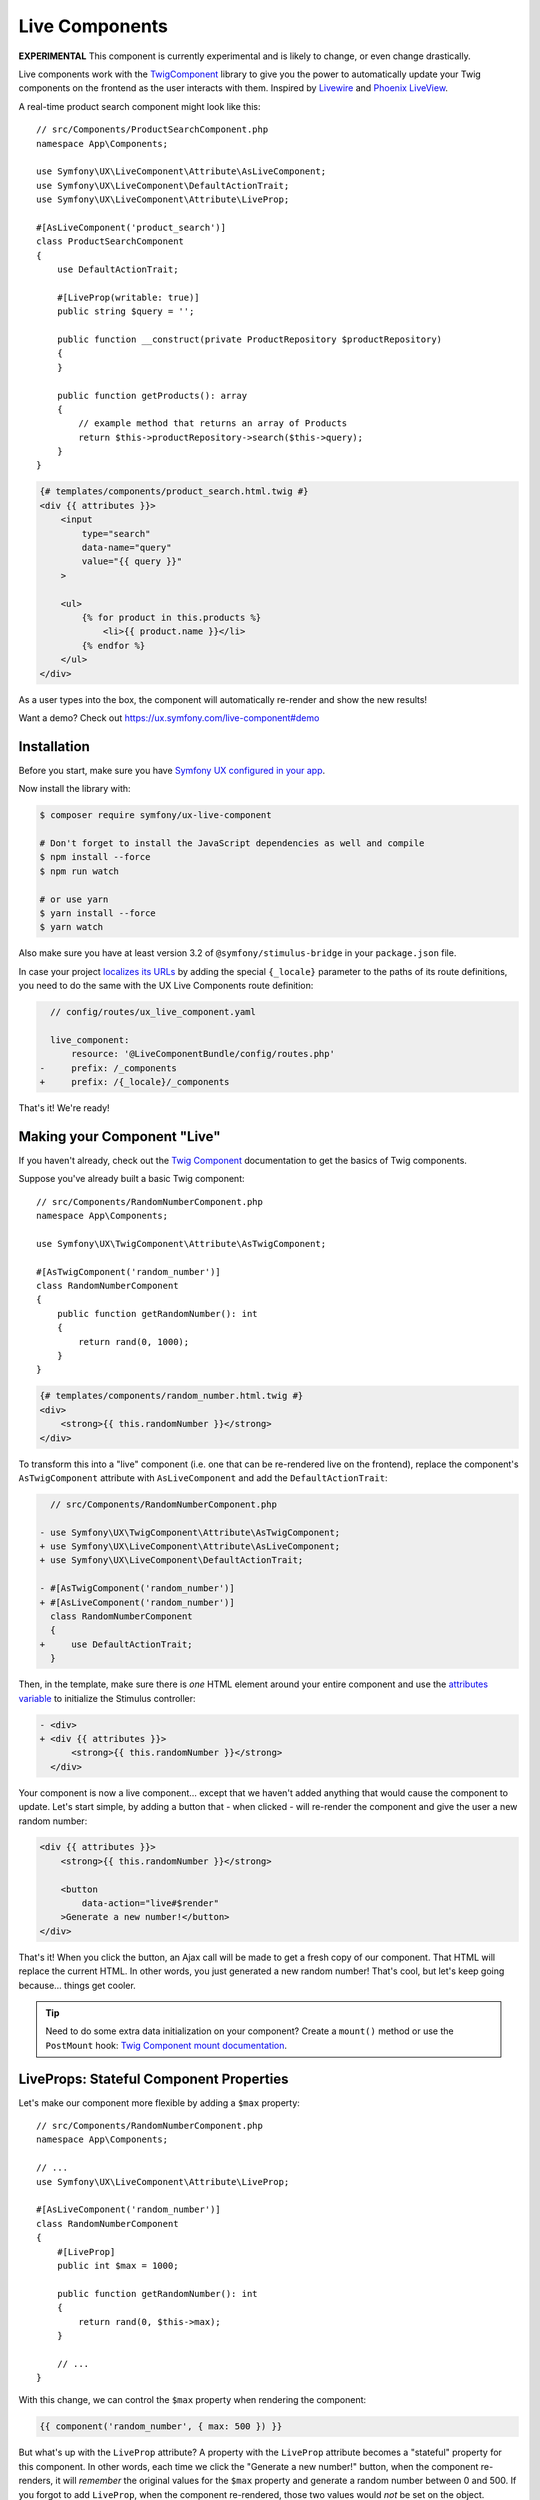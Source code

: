 Live Components
===============

**EXPERIMENTAL** This component is currently experimental and is likely
to change, or even change drastically.

Live components work with the `TwigComponent`_ library
to give you the power to automatically update your Twig components on
the frontend as the user interacts with them. Inspired by
`Livewire`_ and `Phoenix LiveView`_.

A real-time product search component might look like this::

    // src/Components/ProductSearchComponent.php
    namespace App\Components;

    use Symfony\UX\LiveComponent\Attribute\AsLiveComponent;
    use Symfony\UX\LiveComponent\DefaultActionTrait;
    use Symfony\UX\LiveComponent\Attribute\LiveProp;

    #[AsLiveComponent('product_search')]
    class ProductSearchComponent
    {
        use DefaultActionTrait;

        #[LiveProp(writable: true)]
        public string $query = '';

        public function __construct(private ProductRepository $productRepository)
        {
        }

        public function getProducts(): array
        {
            // example method that returns an array of Products
            return $this->productRepository->search($this->query);
        }
    }

.. code-block:: twig

    {# templates/components/product_search.html.twig #}
    <div {{ attributes }}>
        <input
            type="search"
            data-name="query"
            value="{{ query }}"
        >

        <ul>
            {% for product in this.products %}
                <li>{{ product.name }}</li>
            {% endfor %}
        </ul>
    </div>

.. versionadded:: 2.1

    The ability to reference local variables in the template (e.g. ``query``) was added in TwigComponents 2.1.
    Previously, all data needed to be referenced through ``this`` (e.g. ``this.query``).

.. versionadded:: 2.1

    The ability to initialize live component with the ``attributes`` twig variable was added in LiveComponents
    2.1. Previously, the ``init_live_component()`` function was required (this function was removed in 2.1).

As a user types into the box, the component will automatically re-render
and show the new results!

Want a demo? Check out https://ux.symfony.com/live-component#demo

Installation
------------

Before you start, make sure you have `Symfony UX configured in your app`_.

Now install the library with:

.. code-block:: terminal

    $ composer require symfony/ux-live-component

    # Don't forget to install the JavaScript dependencies as well and compile
    $ npm install --force
    $ npm run watch

    # or use yarn
    $ yarn install --force
    $ yarn watch

Also make sure you have at least version 3.2 of
``@symfony/stimulus-bridge`` in your ``package.json`` file.

In case your project `localizes its URLs`_ by adding the special
``{_locale}`` parameter to the paths of its route definitions,
you need to do the same with the UX Live Components route definition:

.. code-block:: diff

      // config/routes/ux_live_component.yaml

      live_component:
          resource: '@LiveComponentBundle/config/routes.php'
    -     prefix: /_components
    +     prefix: /{_locale}/_components

That's it! We're ready!

Making your Component "Live"
----------------------------

If you haven't already, check out the `Twig Component`_
documentation to get the basics of Twig components.

Suppose you've already built a basic Twig component::

    // src/Components/RandomNumberComponent.php
    namespace App\Components;

    use Symfony\UX\TwigComponent\Attribute\AsTwigComponent;

    #[AsTwigComponent('random_number')]
    class RandomNumberComponent
    {
        public function getRandomNumber(): int
        {
            return rand(0, 1000);
        }
    }

.. code-block:: twig

    {# templates/components/random_number.html.twig #}
    <div>
        <strong>{{ this.randomNumber }}</strong>
    </div>

To transform this into a "live" component (i.e. one that can be
re-rendered live on the frontend), replace the component's
``AsTwigComponent`` attribute with ``AsLiveComponent`` and add the
``DefaultActionTrait``:

.. code-block:: diff

      // src/Components/RandomNumberComponent.php

    - use Symfony\UX\TwigComponent\Attribute\AsTwigComponent;
    + use Symfony\UX\LiveComponent\Attribute\AsLiveComponent;
    + use Symfony\UX\LiveComponent\DefaultActionTrait;

    - #[AsTwigComponent('random_number')]
    + #[AsLiveComponent('random_number')]
      class RandomNumberComponent
      {
    +     use DefaultActionTrait;
      }

Then, in the template, make sure there is *one* HTML element around your
entire component and use the `attributes variable`_ to initialize
the Stimulus controller:

.. code-block:: diff

    - <div>
    + <div {{ attributes }}>
          <strong>{{ this.randomNumber }}</strong>
      </div>

Your component is now a live component… except that we haven't added
anything that would cause the component to update. Let's start simple,
by adding a button that - when clicked - will re-render the component
and give the user a new random number:

.. code-block:: twig

    <div {{ attributes }}>
        <strong>{{ this.randomNumber }}</strong>

        <button
            data-action="live#$render"
        >Generate a new number!</button>
    </div>

That's it! When you click the button, an Ajax call will be made to get a
fresh copy of our component. That HTML will replace the current HTML. In
other words, you just generated a new random number! That's cool, but
let's keep going because… things get cooler.

.. tip::

    Need to do some extra data initialization on your component? Create
    a ``mount()`` method or use the ``PostMount`` hook: `Twig Component mount documentation`_.

LiveProps: Stateful Component Properties
----------------------------------------

Let's make our component more flexible by adding a ``$max`` property::

    // src/Components/RandomNumberComponent.php
    namespace App\Components;

    // ...
    use Symfony\UX\LiveComponent\Attribute\LiveProp;

    #[AsLiveComponent('random_number')]
    class RandomNumberComponent
    {
        #[LiveProp]
        public int $max = 1000;

        public function getRandomNumber(): int
        {
            return rand(0, $this->max);
        }

        // ...
    }

With this change, we can control the ``$max`` property when rendering
the component:

.. code-block:: twig

    {{ component('random_number', { max: 500 }) }}

But what's up with the ``LiveProp`` attribute? A property with the
``LiveProp`` attribute becomes a "stateful" property for this component.
In other words, each time we click the "Generate a new number!" button,
when the component re-renders, it will *remember* the original values
for the ``$max`` property and generate a random number between 0 and 500.
If you forgot to add ``LiveProp``, when the component re-rendered,
those two values would *not* be set on the object.

In short: LiveProps are "stateful properties": they will always be set
when rendering. Most properties will be LiveProps, with common
exceptions being properties that hold services (these don't need to be
stateful because they will be autowired each time before the component
is rendered).

Data Binding
------------

One of the best parts of frontend frameworks like React or Vue is
"data binding". If you're not familiar, this is where you "bind"
the value of some HTML element (e.g. an ``<input>``) with a property
on your component object.

For example, could we allow the user to *change* the ``$max``
property and then re-render the component when they do? Definitely! And
*that* is where live components really shine.

Add an input to the template:

.. code-block:: twig

    {# templates/components/random_number.html.twig #}
    <div {{ attributes }}>
        <input type="number" data-model="max">

        Generating a number between 9 and {{ max }}
        <strong>{{ this.randomNumber }}</strong>
    </div>

.. versionadded:: 2.5

    Before version 2.5, you needed to also set ``value="{{ max }}"``
    on the ``<input>``. That is now set automatically for all
    "data-model" fields.

The key is the ``data-model`` attribute. Thanks
to that, when the user types, the ``$max`` property on
the component will automatically update!

.. versionadded:: 2.3

    Before version 2.3, you also needed a ``data-action="live#update"``
    attribute. That attribute should now be removed.

How? Live components *listens* to the ``input`` event and
sends an Ajax request to re-render the component with the
new data!

Well, actually, we're missing one step. By default, a ``LiveProp`` is
"read only". For security purposes, a user cannot change the value of a
``LiveProp`` and re-render the component unless you allow it with the
``writable=true`` option:

.. code-block:: diff

      // src/Components/RandomNumberComponent.php
      // ...

      class RandomNumberComponent
      {
          // ...

    -     #[LiveProp]
    +     #[LiveProp(writable: true)]
          public int $max = 1000;

          // ...
      }

Now it works: as you type into the ``max`` box, the
component will re-render with a new random in that range.

Debouncing
~~~~~~~~~~

If the user types 5 characters really quickly, we don't want
to send 5 Ajax requests. Fortunately, live components adds
automatic debouncing: it waits for a 150ms pause between
typing before sending an Ajax request to re-render. This is
built in, so you don't need to think about it. But, you can
delay via the ``debounce`` modifier:

.. code-block:: twig

        <input data-model="debounce(100)|max">

Lazy Updating on "change" of a Field
~~~~~~~~~~~~~~~~~~~~~~~~~~~~~~~~~~~~

Sometimes, you might want a field to re-render only after the user has
changed an input *and* moved to another field. Browsers dispatch a
``change`` event in this situation. To re-render when this event
happens, use the ``on(change)`` modifier:

.. code-block:: twig

    <input data-model="on(change)|max">

.. _deferring-a-re-render-until-later:

Deferring a Re-Render Until Later
~~~~~~~~~~~~~~~~~~~~~~~~~~~~~~~~~

Other times, you might want to update the internal value of a property,
but wait until later to re-render the component (e.g. until a button is
clicked). To do that, use ``norender`` modifier:

.. code-block:: twig

    <input data-model="norender|max">

Now, as you type, the ``max`` "model" will be updated in JavaScript, but
it won't, yet, make an Ajax call to re-render the component. Whenever
the next re-render *does* happen, the updated ``max`` value will be
used.

.. _name-attribute-model:

Using name="" instead of data-model
~~~~~~~~~~~~~~~~~~~~~~~~~~~~~~~~~~~

If you're building a form (:ref:`more on forms later <forms>`),
instead of adding ``data-model`` to every field, you can instead
rely on the ``name`` attribute.

.. versionadded:: 2.3

    The ``data-model`` attribute on the ``form`` is required since version 2.3.

To activate this, you must add a ``data-model`` attribute to
the ``<form>`` element:

.. code-block:: twig

    <div {{ attributes }}>
        <form data-model="*">
            <input
                name="max"
                value="{{ max }}"
            >

            // ...
        </form>
    </div>

The ``*`` value of ``data-model`` is not necessary, but is
commonly used. You can also use the normal modifiers, like
``data-model="on(change)|*"`` to, for example, only send
model updates for the ``change`` event of each field inside.

Updating a Model Manually
-------------------------

You can also change the value of a model more directly, without
using a form field:

.. code-block:: twig

    <button
        type="button"
        data-model="mode"
        data-value="edit"
        data-action="live#update"
    >Edit</button>

In this example, clicking the button will change a ``mode``
live property on your component to the value ``edit``. The
``data-action="live#update"`` is Stimulus code that triggers
the update.

Working with the Component in JavaScript
----------------------------------------

Want to change the value of a model or even trigger an action from your
own custom JavaScript? No problem, thanks to a JavaScript ``Component``
object, which is attached to each root component element.

For example, to write your custom JavaScript, you create a Stimulus
controller and put it around (or attached to) your root component element:

.. code-block:: javascript

    // assets/controllers/some-custom-controller.js
    // ...

    export default class extends Controller {
        connect() {
            // when the live component inside of this controller is initialized,
            // this method will be called and you can access the Component object
            this.element.addEventListener('live:connect', (event) => {
                this.component = event.detail.component;
            });
        }

        // some Stimulus action triggered, for example, on user click
        toggleMode() {
            // e.g. set some live property called "mode" on your component
            this.component.set('mode', 'editing');
            // you can also say
            this.component.mode = 'editing';

            // or call an action
            this.component.action('save', { arg1: 'value1' });
            // you can also say:
            this.component.save({ arg1: 'value1'});
        }
    }

You can also access the ``Component`` object via a special property
on the root component element:

.. code-block:: javascript

    const component = document.getElementById('id-on-your-element').__component;
    component.mode = 'editing';

Finally, you can also set the value of a model field directly. However,
be sure to *also* trigger a ``change`` event so that live components is notified
of the change:

.. code-block:: javascript

    const rootElement = document.getElementById('favorite-food');
    input.value = 'sushi';

    input.dispatchEvent(new Event('change', { bubbles: true }));

JavaScript Component Hooks
~~~~~~~~~~~~~~~~~~~~~~~~~~

The JavaScript ``Component`` object has a number of hooks that you can
use to run code during the lifecycle of your component. To hook into the
component system from Stimulus:

.. code-block:: javascript

    // assets/controllers/some-custom-controller.js
    // ...

    export default class extends Controller {
        connect() {
            this.element.addEventListener('live:connect', (event) => {
                this.component = event.detail.component;

                this.component.on('render:finished', (component) => {
                    // do something after the component re-renders
                });
            });
        }
    }

The following hooks are available (along with the arguments that are passed):

* ``connect`` args ``(component: Component)``
* ``disconnect`` args ``(component: Component)``
* ``render:started`` args ``(html: string, response: BackendResponse, controls: { shouldRender: boolean })``
* ``render:finished`` args ``(component: Component)``
* ``response:error`` args ``(backendResponse: BackendResponse, controls: { displayError: boolean })``
* ``loading.state:started`` args ``(element: HTMLElement, request: BackendRequest)``
* ``loading.state:finished`` args ``(element: HTMLElement)``
* ``model:set`` args ``(model: string, value: any, component: Component)``

Adding a Stimulus Controller to your Component Root Element
~~~~~~~~~~~~~~~~~~~~~~~~~~~~~~~~~~~~~~~~~~~~~~~~~~~~~~~~~~~

.. versionadded: 2.7

    The ``add()`` method was introduced in TwigComponents 2.7.

To add a custom Stimulus controller to your root component element:

.. code-block:: twig

    <div {{ attributes.add(stimulus_controller('my-controller', { someValue: 'foo' })) }}>

Loading States
--------------

Often, you'll want to show (or hide) an element while a component is
re-rendering or an :ref:`action <actions>` is processing. For example:

.. code-block:: twig

    <!-- show only when the component is loading -->
    <span data-loading>Loading</span>

    <!-- equivalent, longer syntax -->
    <span data-loading="show">Loading</span>

Or, to *hide* an element while the component is loading:

.. code-block:: twig

    <!-- hide when the component is loading -->
    <span
        data-loading="hide"
    >Saved!</span>

Adding and Removing Classes or Attributes
~~~~~~~~~~~~~~~~~~~~~~~~~~~~~~~~~~~~~~~~~

Instead of hiding or showing an entire element, you could add or remove
a class:

.. code-block:: twig

    <!-- add this class when loading -->
    <div data-loading="addClass(opacity-50)">...</div>

    <!-- remove this class when loading -->
    <div data-loading="removeClass(opacity-50)">...</div>

    <!-- add multiple classes when loading -->
    <div data-loading="addClass(opacity-50 disabled)">...</div>

Sometimes you may want to add or remove an attribute when loading. That
can be accomplished with ``addAttribute`` or ``removeAttribute``:

.. code-block:: twig

    <!-- add the "disabled" attribute when loading -->
    <div data-loading="addAttribute(disabled)">...</div>

You can also combine any number of directives by separating them with a
space:

.. code-block:: twig

    <div data-loading="addClass(opacity-50) addAttribute(disabled)">...</div>

Finally, you can add the ``delay`` modifier to not trigger the loading
changes until loading has taken longer than a certain amount of time:

.. code-block:: twig

    <!-- Add class after 200ms of loading -->
    <div data-loading="delay|addClass(opacity-50)">...</div>

    <!-- Show after 200ms of loading -->
    <div data-loading="delay|show">Loading</div>

    <!-- Show after 500ms of loading -->
    <div data-loading="delay(500)|show">Loading</div>

Targeting Loading for a Specific Action
~~~~~~~~~~~~~~~~~~~~~~~~~~~~~~~~~~~~~~~

.. versionadded:: 2.5

    The ``action()`` modifier was introduced in Live Components 2.5.

To only toggle the loading behavior when a specific action is triggered,
use the ``action()`` modifier with the name of the action - e.g. ``saveForm()``:

.. code-block:: twig

    <!-- show only when the "saveForm" action is triggering -->
    <span data-loading="action(saveForm)|show">Loading</span>
    <!-- multiple modifiers -->
    <div data-loading="action(saveForm)|delay|addClass(opacity-50)">...</div>

Targeting Loading When a Specific Model Changes
~~~~~~~~~~~~~~~~~~~~~~~~~~~~~~~~~~~~~~~~~~~~~~~

.. versionadded:: 2.5

    The ``model()`` modifier was introduced in Live Components 2.5.

You can also toggle the loading behavior only if a specific model value
was just changed using the ``model()`` modifier:

.. code-block:: twig

    <input data-model="email" type="email">

    <span data-loading="model(email)|show">
        Checking if email is available...
    </span>

    <!-- multiple modifiers & child properties -->
    <span data-loading="model(user.email)|delay|addClass(opacity-50)">...</span>

.. _actions:

Actions
-------

Live components require a single "default action" that is used to
re-render it. By default, this is an empty ``__invoke()`` method and can
be added with the ``DefaultActionTrait``. Live components are actually
Symfony controllers so you can add the normal controller
attributes/annotations (ie ``#[Cache]``/``#[Security]``) to either the
entire class just a single action.

You can also trigger custom actions on your component. Let's pretend we
want to add a "Reset Max" button to our "random number" component
that, when clicked, sets the min/max numbers back to a default value.

First, add a method with a ``LiveAction`` attribute above it that does
the work::

    // src/Components/RandomNumberComponent.php
    namespace App\Components;

    // ...
    use Symfony\UX\LiveComponent\Attribute\LiveAction;

    class RandomNumberComponent
    {
        // ...

        #[LiveAction]
        public function resetMax()
        {
            $this->max = 1000;
        }

        // ...
    }

To call this, add ``data-action="live#action"`` and ``data-action-name``
to an element (e.g. a button or form):

.. code-block:: twig

    <button
        data-action="live#action"
        data-action-name="resetMax"
    >Reset Min/Max</button>

Done! When the user clicks this button, a POST request will be sent that
will trigger the ``resetMax()`` method! After calling that method,
the component will re-render like normal, using the new ``$max``
property value!

You can also add several "modifiers" to the action:

.. code-block:: twig

    <form>
        <button
            data-action="live#action"
            data-action-name="prevent|debounce(300)|save"
        >Save</button>
    </form>

The ``prevent`` modifier would prevent the form from submitting
(``event.preventDefault()``). The ``debounce(300)`` modifier will add
300ms of "debouncing" before the action is executed. In other words, if
you click really fast 5 times, only one Ajax request will be made!

Actions & Services
~~~~~~~~~~~~~~~~~~

One really neat thing about component actions is that they are *real*
Symfony controllers. Internally, they are processed identically to a
normal controller method that you would create with a route.

This means that, for example, you can use action autowiring::

    // src/Components/RandomNumberComponent.php
    namespace App\Components;

    // ...
    use Psr\Log\LoggerInterface;

    class RandomNumberComponent
    {
        // ...

        #[LiveAction]
        public function resetMax(LoggerInterface $logger)
        {
            $this->max = 1000;
            $logger->debug('The min/max were reset!');
        }

        // ...
    }

Actions & Arguments
~~~~~~~~~~~~~~~~~~~

.. versionadded:: 2.1

    The ability to pass arguments to actions was added in version 2.1.

You can also provide custom arguments to your action:

.. code-block:: twig

    <form>
        <button
            data-action="live#action"
            data-action-name="addItem(id={{ item.id }}, itemName=CustomItem)"
        >Add Item</button>
    </form>

In your component, to allow each argument to be passed, we need to add
the ``#[LiveArg()]`` attribute::

    // src/Components/ItemComponent.php
    namespace App\Components;

    // ...
    use Symfony\UX\LiveComponent\Attribute\LiveArg;
    use Psr\Log\LoggerInterface;

    class ItemComponent
    {
        // ...
        #[LiveAction]
        public function addItem(#[LiveArg] int $id, #[LiveArg('itemName')] string $name)
        {
            $this->id = $id;
            $this->name = $name;
        }
    }

Normally, the argument name in PHP - e.g. ``$id`` - should match the
argument named used in Twig ``id={{ item.id }}``. But if they don't
match, you can pass an argument to ``LiveArg``, like we did with ``itemName``.

Actions and CSRF Protection
~~~~~~~~~~~~~~~~~~~~~~~~~~~

When you trigger an action, a POST request is sent that contains a
``X-CSRF-TOKEN`` header. This header is automatically populated and
validated. In other words… you get CSRF protection without any work.

Your only job is to make sure that the CSRF component is installed:

.. code-block:: terminal

    $ composer require symfony/security-csrf

If you want to disable CSRF for a single component you can set
``csrf`` option to ``false``::

    namespace App\Twig\Components;

    use Symfony\UX\LiveComponent\Attribute\AsLiveComponent;
    use Symfony\UX\LiveComponent\Attribute\LiveProp;

    #[AsLiveComponent('my_live_component', csrf: false)]
    class MyLiveComponent
    {
        // ...
    }

Actions, Redirecting and AbstractController
~~~~~~~~~~~~~~~~~~~~~~~~~~~~~~~~~~~~~~~~~~~

Sometimes, you may want to redirect after an action is executed
(e.g. your action saves a form and then you want to redirect to another
page). You can do that by returning a ``RedirectResponse`` from your
action::

    // src/Components/RandomNumberComponent.php
    namespace App\Components;

    // ...
    use Symfony\Bundle\FrameworkBundle\Controller\AbstractController;

    class RandomNumberComponent extends AbstractController
    {
        // ...

        #[LiveAction]
        public function resetMax()
        {
            // ...

            $this->addFlash('success', 'Max has been reset!');

            return $this->redirectToRoute('app_random_number');
        }

        // ...
    }

You probably noticed one interesting trick: to make redirecting easier,
the component now extends ``AbstractController``! That is totally
allowed, and gives you access to all of your normal controller
shortcuts. We even added a flash message!

.. _forms:

Forms
-----

A component can also help render a `Symfony form`_, either the entire
form (useful for automatic validation as you type) or just one or some
fields (e.g. a markdown preview for a ``textarea`` or `dependent form fields`_.

Rendering an Entire Form in a Component
~~~~~~~~~~~~~~~~~~~~~~~~~~~~~~~~~~~~~~~

Suppose you have a ``PostType`` form class that's bound to a ``Post``
entity and you'd like to render this in a component so that you can get
instant validation as the user types::

    namespace App\Form;

    use App\Entity\Post;
    use Symfony\Component\Form\AbstractType;
    use Symfony\Component\Form\FormBuilderInterface;
    use Symfony\Component\OptionsResolver\OptionsResolver;

    class PostType extends AbstractType
    {
        public function buildForm(FormBuilderInterface $builder, array $options)
        {
            $builder
                ->add('title')
                ->add('slug')
                ->add('content')
            ;
        }

        public function configureOptions(OptionsResolver $resolver)
        {
            $resolver->setDefaults([
                'data_class' => Post::class,
            ]);
        }
    }

Before you start thinking about the component, make sure that you have
your controller set up so you can handle the form submit. There's
nothing special about this controller: it's written however you normally
write your form controller logic::

    namespace App\Controller;

    use App\Entity\Post;
    use App\Form\PostType;
    use Symfony\Bundle\FrameworkBundle\Controller\AbstractController;
    use Symfony\Component\HttpFoundation\Request;
    use Symfony\Component\HttpFoundation\Response;
    use Symfony\Component\Routing\Annotation\Route;

    class PostController extends AbstractController
    {
        /**
         * #[Route('/admin/post/{id}/edit', name: 'app_post_edit')]
         */
        public function edit(Request $request, Post $post, EntityManagerInterface $entityManager): Response
        {
            $form = $this->createForm(PostType::class, $post);
            $form->handleRequest($request);

            if ($form->isSubmitted() && $form->isValid()) {
                $entityManager->flush();

                return $this->redirectToRoute('app_post_index');
            }

            return $this->renderForm('post/edit.html.twig', [
                'post' => $post,
                'form' => $form,
            ]);
        }
    }

Great! In the template, instead of rendering the form, let's render a
``post_form`` component that we will create next:

.. code-block:: twig

    {# templates/post/edit.html.twig #}

    {% extends 'base.html.twig' %}

    {% block body %}
        <h1>Edit Post</h1>

        {{ component('post_form', {
            post: post,
            form: form
        }) }}
    {% endblock %}

Ok: time to build that ``post_form`` component! The Live Components
package comes with a special trait - ``ComponentWithFormTrait`` - to
make it easy to deal with forms::

    namespace App\Twig\Components;

    use App\Entity\Post;
    use App\Form\PostType;
    use Symfony\Bundle\FrameworkBundle\Controller\AbstractController;
    use Symfony\Component\Form\FormInterface;
    use Symfony\UX\LiveComponent\Attribute\AsLiveComponent;
    use Symfony\UX\LiveComponent\Attribute\LiveProp;
    use Symfony\UX\LiveComponent\ComponentWithFormTrait;
    use Symfony\UX\LiveComponent\DefaultActionTrait;

    #[AsLiveComponent('post_form')]
    class PostFormComponent extends AbstractController
    {
        use DefaultActionTrait;
        use ComponentWithFormTrait;

        /**
         * The initial data used to create the form.
         *
         * Needed so the same form can be re-created
         * when the component is re-rendered via Ajax.
         *
         * The `fieldName` option is needed in this situation because
         * the form renders fields with names like `name="post[title]"`.
         * We set `fieldName: ''` so that this live prop doesn't collide
         * with that data. The value - data - could be anything.
         */
        #[LiveProp(fieldName: 'data')]
        public ?Post $post = null;

        /**
         * Used to re-create the PostType form for re-rendering.
         */
        protected function instantiateForm(): FormInterface
        {
            // we can extend AbstractController to get the normal shortcuts
            return $this->createForm(PostType::class, $this->post);
        }
    }

The trait forces you to create an ``instantiateForm()`` method, which is
used when the component is rendered via AJAX. Notice that, in order to
recreate the *same* form, we pass in the ``Post`` object and set it as a
``LiveProp``.

The template for this component will render the form, which is available
as ``form`` thanks to the trait:

.. versionadded:: 2.1

    The ability to access ``form`` directly in your component's template
    was added in LiveComponents 2.1. Previously ``this.form`` was required.

.. code-block:: twig

    {# templates/components/post_form.html.twig #}
    <div {{ attributes }}>
        {{ form_start(form) }}
            {{ form_row(form.title) }}
            {{ form_row(form.slug) }}
            {{ form_row(form.content) }}

            <button>Save</button>
        {{ form_end(form) }}
    </div>

That's a pretty boring template! It includes the normal
``attributes`` and then you render the form however you want.

But the result is incredible! As you finish changing each field, the
component automatically re-renders - including showing any validation
errors for that field! Amazing!

.. versionadded:: 2.3

    Before version 2.3, a ``data-action="live#update"`` was required
    on a parent element of the form to trigger updates. That should
    now be removed.

This is possible thanks to the team work of two pieces:

-  ``ComponentWithFormTrait`` adds a ``data-model="on(change)|*"``
   attribute to your ``<form>`` tag. This causes each field to become
   a "model" that will update on "change"
   (override the ``getDataModelValue()`` method to control this).
   See ":ref:`name-attribute-model`".

-  ``ComponentWithFormTrait`` has a modifiable ``LiveProp`` that
   holds the form data and is updated each time a field changes.
   On each re-render, these values are used to "submit" the form,
   triggering validation! However, if a field has not been modified
   yet by the user, its validation errors are cleared so that they
   aren't displayed.

Handling "Cannot dehydrate an unpersisted entity" Errors.
~~~~~~~~~~~~~~~~~~~~~~~~~~~~~~~~~~~~~~~~~~~~~~~~~~~~~~~~~

If you're building a form to create a *new* entity, then when you render
the component, you may be passing a new, non-persisted entity, to your
component:

.. code-block:: twig

    {# templates/post/new.html.twig #}

    <h1>Create new Post</h1>

    {{ component('post_form', {
        post: post,
        form: form
    }) }}

If you do this, you'll likely see this error:

    Cannot dehydrate an unpersisted entity
    ``App\Entity\Post``. If you want to allow
    this, add a ``dehydrateWith=`` option to ``LiveProp``

The problem is that the Live component system doesn't know how to
transform this object into something that can be sent to the frontend,
called "dehydration". If an entity has already been saved to the
database, its "id" is sent to the frontend. But if the entity hasn't
been saved yet, that's not possible.

The solution is to pass ``null`` to your component instead of a
non-persisted entity object:

.. code-block:: diff

      {{ component('post_form', {
    -     post: post,
    +     post: post.id ? post : null,
          form: form
      }) }}

If you need to (e.g. to render the form with default values),
you can re-create your ``new Post()`` inside of your component's
``createForm()`` method before calling ``createForm()``.

Form Rendering Problems
~~~~~~~~~~~~~~~~~~~~~~~

For the most part, rendering a form inside a component works
beautifully. But there are a few situations when your form may not
behave how you want.

**A) Text Boxes Removing Trailing Spaces**

If you're re-rendering a field on the ``input`` event (that's the
default event on a field, which is fired each time you type in a text
box), then if you type a "space" and pause for a moment, the space will
disappear!

This is because Symfony text fields "trim spaces" automatically. When
your component re-renders, the space will disappear… as the user is
typing! To fix this, either re-render on the ``change`` event (which
fires after the text box loses focus) or set the ``trim`` option of your
field to ``false``::

    public function buildForm(FormBuilderInterface $builder, array $options)
    {
        $builder
            // ...
            ->add('content', TextareaType::class, [
                'trim' => false,
            ])
        ;
    }

**B) ``PasswordType`` loses the password on re-render**

If you're using the ``PasswordType``, when the component re-renders, the
input will become blank! That's because, by default, the
``PasswordType`` does not re-fill the ``<input type="password">`` after
a submit.

To fix this, set the ``always_empty`` option to ``false`` in your form::

    public function buildForm(FormBuilderInterface $builder, array $options)
    {
        $builder
            // ...
            ->add('plainPassword', PasswordType::class, [
                'always_empty' => false,
            ])
        ;
    }

Submitting the Form via an action()
~~~~~~~~~~~~~~~~~~~~~~~~~~~~~~~~~~~

Notice that, while we *could* add a ``save()`` :ref:`component action <actions>`
that handles the form submit through the component,
we've chosen not to do that so far. The reason is simple: by creating a
normal route & controller that handles the submit, our form continues to
work without JavaScript.

However, you *can* do this if you'd like. In that case, you wouldn't
need any form logic in your controller::

    #[Route('/admin/post/{id}/edit', name: 'app_post_edit')]
    public function edit(Post $post): Response
    {
        return $this->render('post/edit.html.twig', [
            'post' => $post,
        ]);
    }

And you wouldn't pass any ``form`` into the component:

.. code-block:: twig

    {# templates/post/edit.html.twig #}

    <h1>Edit Post</h1>

    {{ component('post_form', {
        post: post
    }) }}

When you do *not* pass a ``form`` into a component that uses
``ComponentWithFormTrait``, the form will be created for you
automatically. Let's add the ``save()`` action to the component::

    // ...
    use Doctrine\ORM\EntityManagerInterface;
    use Symfony\UX\LiveComponent\Attribute\LiveAction;

    class PostFormComponent extends AbstractController
    {
        // ...

        #[LiveAction]
        public function save(EntityManagerInterface $entityManager)
        {
            // shortcut to submit the form with form values
            // if any validation fails, an exception is thrown automatically
            // and the component will be re-rendered with the form errors
            $this->submitForm();

            /** @var Post $post */
            $post = $this->getFormInstance()->getData();
            $entityManager->persist($post);
            $entityManager->flush();

            $this->addFlash('success', 'Post saved!');

            return $this->redirectToRoute('app_post_show', [
                'id' => $this->post->getId(),
            ]);
        }
    }

Finally, tell the ``form`` element to use this action:

.. code-block:: twig

    {# templates/components/post_form.html.twig #}
    {# ... #}

    {{ form_start(form, {
        attr: {
            'data-action': 'live#action',
            'data-action-name': 'prevent|save'
        }
    }) }}

Now, when the form is submitted, it will execute the ``save()`` method
via Ajax. If the form fails validation, it will re-render with the
errors. And if it's successful, it will redirect.

Using Actions to Change your Form: CollectionType
~~~~~~~~~~~~~~~~~~~~~~~~~~~~~~~~~~~~~~~~~~~~~~~~~

Symfony's `CollectionType`_ can be used to embed a collection of
embedded forms including allowing the user to dynamically add or remove
them. Live components make this all possible while
writing zero JavaScript.

For example, imagine a "Blog Post" form with an embedded "Comment" forms
via the ``CollectionType``::

    namespace App\Form;

    use Symfony\Component\Form\AbstractType;
    use Symfony\Component\Form\Extension\Core\Type\CollectionType;
    use Symfony\Component\Form\FormBuilderInterface;
    use Symfony\Component\OptionsResolver\OptionsResolver;
    use App\Entity\BlogPost;

    class BlogPostFormType extends AbstractType
    {
        public function buildForm(FormBuilderInterface $builder, array $options)
        {
            $builder
                ->add('title', TextType::class)
                // ...
                ->add('comments', CollectionType::class, [
                    'entry_type' => CommentFormType::class,
                    'allow_add' => true,
                    'allow_delete' => true,
                    'by_reference' => false,
                ])
            ;
        }

        public function configureOptions(OptionsResolver $resolver)
        {
            $resolver->setDefaults(['data_class' => BlogPost::class]);
        }
    }

Now, create a Twig component to render the form::

    namespace App\Twig;

    use Symfony\Bundle\FrameworkBundle\Controller\AbstractController;
    use Symfony\Component\Form\FormInterface;
    use Symfony\UX\LiveComponent\Attribute\AsLiveComponent;
    use Symfony\UX\LiveComponent\Attribute\LiveAction;
    use Symfony\UX\LiveComponent\ComponentWithFormTrait;
    use Symfony\UX\LiveComponent\DefaultActionTrait;
    use App\Entity\BlogPost;
    use App\Entity\Comment;
    use App\Form\BlogPostFormType;

    #[AsLiveComponent('blog_post_collection_type')]
    class BlogPostCollectionTypeComponent extends AbstractController
    {
        use ComponentWithFormTrait;
        use DefaultActionTrait;

        #[LiveProp]
        public BlogPost $post;

        protected function instantiateForm(): FormInterface
        {
            return $this->createForm(BlogPostFormType::class, $this->post);
        }

        #[LiveAction]
        public function addComment()
        {
            // "formValues" represents the current data in the form
            // this modifies the form to add an extra comment
            // the result: another embedded comment form!
            // change "comments" to the name of the field that uses CollectionType
            $this->formValues['comments'][] = [];
        }

        #[LiveAction]
        public function removeComment(#[LiveArg] int $index)
        {
            unset($this->formValues['comments'][$index]);
        }
    }

The template for this component has two jobs: (1) render the form
like normal and (2) include links that trigger the ``addComment()``
and ``removeComment()`` actions:

.. code-block:: twig

    <div{{ attributes }}>
        {{ form_start(form) }}
            {{ form_row(form.title) }}

            <h3>Comments:</h3>
            {% for key, commentForm in form.comments %}
                <button
                    data-action="live#action"
                    data-action-name="removeComment(index={{ key }})"
                    type="button"
                >X</button>

                {{ form_widget(commentForm) }}
            {% endfor %}
            </div>

            {# avoid an extra label for this field #}
            {% do form.comments.setRendered %}

            <button
                data-action="live#action"
                data-action-name="addComment"
                type="button"
            >+ Add Comment</button>

            <button type="submit" >Save</button>
        {{ form_end(form) }}
    </div>

Done! Behind the scenes, it works like this:

A) When the user clicks "+ Add Comment", an Ajax request is sent that
triggers the ``addComment()`` action.

B) ``addComment()`` modifies ``formValues``, which you can think of as
the raw "POST" data of your form.

C) Still during the Ajax request, the ``formValues`` are "submitted"
into your form. The new key inside of ``$this->formValues['comments']``
tells the ``CollectionType`` that you want a new, embedded form.

D) The form is rendered - now with another embedded form! - and the
Ajax call returns with the form (with the new embedded form).

When the user clicks ``removeComment()``, a similar process happens.

.. note::

    When working with Doctrine entities, add ``orphanRemoval: true``
    and ``cascade={"persist"}`` to your ``OneToMany`` relationship.
    In this example, these options would be added to the ``OneToMany``
    attribute above the ``Post.comments`` property. These help new
    items save and deletes any items whose embedded forms are removed.

Using LiveCollectionType
~~~~~~~~~~~~~~~~~~~~~~~~

.. versionadded:: 2.2

    The ``LiveCollectionType`` and the ``LiveCollectionTrait`` was added in LiveComponent 2.2.

The ``LiveCollectionType`` uses the same method described above, but in
a generic way, so it needs even less code. This form type adds an 'Add'
and a 'Delete' button for each row by default, which work out of the box
thanks to the ``LiveCollectionTrait``.

Let's take the same example as before, a "Blog Post" form with an embedded "Comment" forms
via the ``LiveCollectionType``::

    namespace App\Form;

    use Symfony\Component\Form\AbstractType;
    use Symfony\Component\Form\FormBuilderInterface;
    use Symfony\Component\OptionsResolver\OptionsResolver;
    use Symfony\UX\LiveComponent\Form\Type\LiveCollectionType;
    use App\Entity\BlogPost;

    class BlogPostFormType extends AbstractType
    {
        public function buildForm(FormBuilderInterface $builder, array $options)
        {
            $builder
                ->add('title', TextType::class)
                // ...
                ->add('comments', LiveCollectionType::class, [
                    'entry_type' => CommentFormType::class,
                ])
            ;
        }

        public function configureOptions(OptionsResolver $resolver)
        {
            $resolver->setDefaults(['data_class' => BlogPost::class]);
        }
    }

Now, create a Twig component to render the form::

    namespace App\Twig;

    use Symfony\Bundle\FrameworkBundle\Controller\AbstractController;
    use Symfony\Component\Form\FormInterface;
    use Symfony\UX\LiveComponent\Attribute\AsLiveComponent;
    use Symfony\UX\LiveComponent\DefaultActionTrait;
    use Symfony\UX\LiveComponent\LiveCollectionTrait;
    use Symfony\UX\LiveComponent\Attribute\LiveProp;
    use App\Entity\BlogPost;
    use App\Form\BlogPostFormType;

    #[AsLiveComponent('blog_post_collection_type')]
    class BlogPostCollectionTypeComponent extends AbstractController
    {
        use LiveCollectionTrait;
        use DefaultActionTrait;

        #[LiveProp]
        public BlogPost $post;

        protected function instantiateForm(): FormInterface
        {
            return $this->createForm(BlogPostFormType::class, $this->post);
        }
    }

There is no need for a custom template just render the form as usual:

.. code-block:: twig

    <div {{ attributes }}>
        {{ form(form) }}
    </div>

This automatically renders add and delete buttons that are connected to the live component.
If you want to customize how the buttons and the collection rows are rendered, you can use
`Symfony's built-in form theming techniques`_, but you should note that, the buttons are not
part of the form tree.

.. note::

    Under the hood, ``LiveCollectionType`` adds ``button_add`` and
    ``button_delete`` fields to the form in a special way. These fields
    are not added as regular form fields, so they are not part of the form
    tree, but only the form view. The ``button_add`` is added to the
    collection view variables and a ``button_delete`` is added to each
    item view variables.

Here are some examples of these techniques.

If you only want to customize some attributes, the simplest to use the options in the form type::

    // ...
    ->add('comments', LiveCollectionType::class, [
        'entry_type' => CommentFormType::class,
        'label' => false,
        'button_delete_options' => [
            'label' => 'X',
            'attr' => [
                'class' => 'btn btn-outline-danger',
            ],
        ]
    ])
    // ...

Inline rendering:

.. code-block:: twig

    <div {{ attributes }}>
        {{ form_start(form) }}
            {{ form_row(form.title)

            <h3>Comments:</h3>
            {% for key, commentForm in form.comments %}
                {# render a delete button for every row #}
                {{ form_row(commentForm.vars.button_delete, { label: 'X', attr: { class: 'btn btn-outline-danger' } }) }}

                {# render rest of the comment form #}
                {{ form_row(commentForm, { label: false }) }}
            {% endfor %}

            {# render the add button #}
            {{ form_widget(form.comments.vars.button_add_prototype, { label: '+ Add comment', class: 'btn btn-outline-primary' }) }}

            {# render rest of the form #}
            {{ form_row(form) }}

            <button type="submit" >Save</button>
        {{ form_end(form) }}
    </div>

Override the specific block for comment items:

.. code-block:: twig

    {% form_theme form 'components/_form_theme_comment_list.html.twig' %}

    <div {{ attributes }}>
        {{ form_start(form) }}

        {{ form_start(form) }}
            {{ form_row(form.title)

            <h3>Comments:</h3>
            <ul>
                {{ form_row(form.comments, { skip_add_button: true }) }}
            </ul>

            {# render rest of the form #}
            {{ form_row(form) }}

            <button type="submit" >Save</button>
        {{ form_end(form) }}
    </div>


.. code-block:: twig

    {# components/_form_theme_comment_list.html.twig #}
    {%- block _blog_post_form_comments_entry_row -%}
        <li class="...">
            {{ form_row(form.content, { label: false }) }}
            {{ form_row(button_delete_prototype, { label: 'X', attr: { class: 'btn btn-outline-danger' } }) }}
        </li>
    {% endblock %}


.. note::

    You may put the form theme into the component template and use ``{% form_theme form _self %}``. However,
    because the component template doesn't extend anything, it will not work as expected, you must point
    ``form_theme`` to a separate template. See `How to Work with Form Themes`_.

Override the generic buttons and collection entry:

The ``add`` and ``delete`` buttons are rendered as separate ``ButtonType`` form
types and can be customized like a normal form type via the ``live_collection_button_add``
and ``live_collection_button_delete`` block prefix respectively:

.. code-block:: twig

    {% block live_collection_button_add_widget %}
        {% set attr = attr|merge({'class': attr.class|default('btn btn-ghost')}) %}
        {% set translation_domin = false %}
        {% set label_html = true %}
        {%- set label -%}
            <svg xmlns="http://www.w3.org/2000/svg" class="h-6 w-6" fill="none" viewBox="0 0 24 24" stroke="currentColor" stroke-width="2">
                <path stroke-linecap="round" stroke-linejoin="round" d="M12 6v6m0 0v6m0-6h6m-6 0H6" />
            </svg>
            {{ 'form.collection.button.add.label'|trans({}, 'forms') }}
        {%- endset -%}
        {{ block('button_widget') }}
    {% endblock live_collection_button_add_widget %}

To control how each row is rendered you can override the blocks related to the ``LiveCollectionType``. This
works the same way as `the traditional collection type`_, but you should use ``live_collection_*``
and ``live_collection_entry_*`` as prefixes instead.

For example, by default the add button is placed after the items (the comments in our case). Let's move it before them.

.. code-block:: twig

    {%- block live_collection_widget -%}
        {%- if button_add is defined and not button_add.rendered -%}
            {{ form_row(button_add) }}
        {%- endif -%}
        {{ block('form_widget') }}
    {%- endblock -%}

Now add a div around each row:

.. code-block:: twig

    {%- block live_collection_entry_row -%}
        <div>
            {{ block('form_row') }}
            {%- if button_delete is defined and not button_delete.rendered -%}
                {{ form_row(button_delete) }}
            {%- endif -%}
        </div>
    {%- endblock -%}

As another example, let's create a general bootstrap 5 theme for the live
collection type, rendering every item in a table row:

.. code-block:: twig

    {%- block live_collection_widget -%}
        <table class="table table-borderless form-no-mb">
            <thead>
            <tr>
                {% for child in form|last %}
                    <td>{{ form_label(child) }}</td>
                {% endfor %}
                <td></td>
            </tr>
            </thead>
            <tbody>
                {{ block('form_widget') }}
            </tbody>
        </table>
        {%- if skip_add_button|default(false) is same as(false) and button_add is defined and not button_add.rendered -%}
            {{ form_widget(button_add, { label: '+ Add Item', attr: { class: 'btn btn-outline-primary' } }) }}
        {%- endif -%}
    {%- endblock -%}

    {%- block live_collection_entry_row -%}
        <tr>
            {% for child in form %}
                <td>{{- form_row(child, { label: false }) -}}</td>
            {% endfor %}
            <td>
                {{- form_row(button_delete, { label: 'X', attr: { class: 'btn btn-outline-danger' } }) -}}
            </td>
        </tr>
    {%- endblock -%}

To render the add button later in the template, you can skip rendering it initially with ``skip_add_button``,
then render it manually after:

.. code-block:: twig

    <table class="table table-borderless form-no-mb">
        <thead>
            <tr>
                <td>Item</td>
                <td>Priority</td>
                <td></td>
            </tr>
        </thead>
        <tbody>
            {{ form_row(form.todoItems, { skip_add_button: true }) }}
        </tbody>
    </table>

    {{ form_widget(form.todoItems.vars.button_add, { label: '+ Add Item', attr: { class: 'btn btn-outline-primary' } }) }}

Modifying Nested Object Properties with the "exposed" Option
------------------------------------------------------------

Let's look again at a component to edit a ``Post`` Doctrine entity::

    namespace App\Twig\Components;

    use App\Entity\Post;
    use Symfony\UX\LiveComponent\Attribute\AsLiveComponent;
    use Symfony\UX\LiveComponent\Attribute\LiveProp;

    #[AsLiveComponent('edit_post')]
    class EditPostComponent
    {
        #[LiveProp]
        public Post $post;
    }

This time, let's render an HTML form (without Symfony's Form component)
along with a "preview" area where the user can see, as they type, what th
post will look like (including rendered the ``content`` through a Markdown
filter from the ``twig/markdown-extra`` library):

.. code-block:: twig

    <div {{ attributes }}>
        <input data-model="post.title">

       <textarea data-model="post.content"></textarea>

        <div data-loading="addClass(low-opacity)">
            <h3>{{ post.title }}</h3>
            {{ post.content|markdown_to_html }}
        </div>
    </div>

This is pretty straightforward, except for one thing: the ``data-model``
attributes (e.g. ``post.content`` aren't targeting properties on the component
class itself, they're targeting *nested* properties within the ``$post``
property object.

Out-of-the-box, modifying nested properties is *not* allowed. However,
you can enable it via the ``exposed`` option:

.. code-block:: diff

      // ...

      class EditPostComponent
      {
    -     #[LiveProp]
    +     #[LiveProp(exposed: ['title', 'content'])]
          public Post $post;

          // ...
      }

Now, both the ``title`` and the ``content`` properties of the
``$post`` property *can* be modified by the user. However, notice that
the ``LiveProp`` does *not* have ``writable=true``. This means that
while the ``title`` and ``content`` properties can be changed, the
``Post`` object itself **cannot** be changed. In other words, if the
component was originally created with a Post object with id=2, a bad
user could *not* make a request that renders the component with id=3.
Your component is protected from someone changing to see the form for a
different ``Post`` object, unless you add ``writable=true`` to this
property.

Validation (without a Form)
~~~~~~~~~~~~~~~~~~~~~~~~~~~

.. note::

    If your component :ref:`contains a form <forms>`, then validation
    is built-in automatically. Follow those docs for more details.

If you're building a form *without* using Symfony's form
component, you *can* still validate your data.

First use the ``ValidatableComponentTrait`` and add any constraints you
need::

    use App\Entity\User;
    use Symfony\UX\LiveComponent\Attribute\AsLiveComponent;
    use Symfony\UX\LiveComponent\Attribute\LiveProp;
    use Symfony\UX\LiveComponent\ValidatableComponentTrait;
    use Symfony\Component\Validator\Constraints as Assert;

    #[AsLiveComponent('edit_user')]
    class EditUserComponent
    {
        use ValidatableComponentTrait;

        #[LiveProp(exposed: ['email', 'plainPassword'])]
        #[Assert\Valid]
        public User $user;

         #[LiveProp]
         #[Assert\IsTrue]
        public bool $agreeToTerms = false;
    }

Be sure to add the ``IsValid`` attribute/annotation to any property
where you want the object on that property to also be validated.

Thanks to this setup, the component will now be automatically validated
on each render, but in a smart way: a property will only be validated
once its "model" has been updated on the frontend. The system keeps
track of which models have been updated and only stores the errors for
those fields on re-render.

You can also trigger validation of your *entire* object manually in an
action::

    use Symfony\UX\LiveComponent\Attribute\LiveAction;

    #[AsLiveComponent('edit_user')]
    class EditUserComponent
    {
        // ...

        #[LiveAction]
        public function save()
        {
            // this will throw an exception if validation fails
            $this->validate();

            // perform save operations
        }
    }

If validation fails, an exception is thrown, but the component will be
re-rendered. In your template, render errors using the ``getError()``
method:

.. code-block:: twig

    {% if this.getError('post.content') %}
        <div class="error">
            {{ this.getError('post.content').message }}
        </div>
    {% endif %}
    <textarea
        data-model="post.content"
        class="{{ this.getError('post.content') ? 'has-error' : '' }}"
    ></textarea>

    {% if this.getError('agreeToTerms') %}
        <div class="error">
            {{ this.getError('agreeToTerms').message }}
        </div>
    {% endif %}
    <input type="checkbox" data-model="agreeToTerms" class="{{ this.getError('agreeToTerms') ? 'has-error' : '' }}"/>

    <button
        type="submit"
        data-action="live#action"
        data-action-name="prevent|save"
    >Save</button>

Once a component has been validated, the component will "remember" that
it has been validated. This means that, if you edit a field and the
component re-renders, it will be validated again.

Real-Time Validation on Change
~~~~~~~~~~~~~~~~~~~~~~~~~~~~~~

As soon as validation is enabled, each field will be validated the
moment that its model is updated. By default, that happens in the
``input`` event, so when the user types into text fields. Often,
that's too much (e.g. you want a user to finish typing their full email
address before validating it).

To validate only on "change", use the ``on(change)`` modifier:

.. code-block:: twig

    <input
        type="email"
        data-model="on(change)|user.email"
        class="{{ this.getError('post.content') ? 'has-error' : '' }}"
    >

Polling
-------

You can also use "polling" to continually refresh a component. On the
**top-level** element for your component, add ``data-poll``:

.. code-block:: diff

      <div
          {{ attributes }}
    +     data-poll
      >

This will make a request every 2 seconds to re-render the component. You
can change this by adding a ``delay()`` modifier. When you do this, you
need to be specific that you want to call the ``$render`` method. To
delay for 500ms:

.. code-block:: twig

    <div
        {{ attributes }}
        data-poll="delay(500)|$render"
    >

You can also trigger a specific "action" instead of a normal re-render:

.. code-block:: twig

    <div
        {{ attributes }}

        data-poll="save"
        {#
        Or add a delay() modifier:
        data-poll="delay(2000)|save"
        #}
    >

Nested Components
-----------------

Need to nest one live component inside another one? No problem! As a
rule of thumb, **each component exists in its own, isolated universe**.
This means that if a parent component re-renders, it won't automatically
cause the child to re-render (but it *may* - keep reading). Or, if
a model in a child updates, it won't also update that model in its parent
(but it *can* - keep reading).

The parent-child system is *smart*. And with a few tricks, you can make
it behave exactly like you need.

Each component re-renders independent of one another
~~~~~~~~~~~~~~~~~~~~~~~~~~~~~~~~~~~~~~~~~~~~~~~~~~~~

If a parent component re-renders, this may or may not cause the child
component to send its own Ajax request to re-render. What determines
that? Let's look at an example of a todo list component with a child
that renders the total number of todo items:

.. code-block:: twig

    {# templates/components/todo_list.html.twig #}
    <div {{ attributes }}>
        <input data-model="listName">

        {% for todo in todos %}
            ...
        {% endfor %}

        {{ component('todo_footer', {
            count: todos|length
        }) }}
    </div>

Suppose the user updates the ``listName`` model and the parent component
re-renders. In this case, the child component will *not* re-render. Why?
Because the live components system will detect that none of the values passed
*into* ``todo_footer`` (just ``count`` in this case). Have change. If no inputs
to the child changed, there's no need to re-render it.

But if the user added a *new* todo item and the number of todos changed from
5 to 6, this *would* change the ``count`` value that's passed into the ``todo_footer``.
In this case, immediately after the parent component re-renders, the child
request will make a second Ajax request to render itself. Smart!

Child components keep their modifiable LiveProp values
~~~~~~~~~~~~~~~~~~~~~~~~~~~~~~~~~~~~~~~~~~~~~~~~~~~~~~

But suppose that the ``todo_footer`` in the previous example also has
an ``isVisible`` ``LiveProp(writable: true)`` property which starts as
``true`` but can be changed (via a link click) to ``false``. Will
re-rendering the child cause this to be reset back to its original
value? Nope! When the child component re-renders, it will keep the
current value for any of its writable props.

What if you *do* want your entire child component to re-render (including
resetting writable live props) when some value in the parent changes? This
can be done by manually giving your component a ``data-live-id`` attribute
that will change if the component should be totally re-rendered:

.. code-block:: twig

    {# templates/components/todo_list.html.twig #}
    <div {{ attributes }}>
        <!-- ... -->

        {{ component('todo_footer', {
            count: todos|length,
            'data-live-id': 'todo-footer-'~todos|length
        }) }}
    </div>

In this case, if the number of todos change, then the ``data-live-id``
attribute of the component will also change. This signals that the
component should re-render itself completely, discarding any writable
LiveProp values.

Actions in a child do not affect the parent
~~~~~~~~~~~~~~~~~~~~~~~~~~~~~~~~~~~~~~~~~~~

Again, each component is its own, isolated universe! For example,
suppose your child component has:

.. code-block:: html

    <button data-action="live#action" data-action-name="save">Save</button>

When the user clicks that button, it will attempt to call the ``save``
action in the *child* component only, even if the ``save`` action
actually only exists in the parent. The same is true for ``data-model``,
though there is some special handling for this case (see next point).

Updating a Parent Model from a Child
~~~~~~~~~~~~~~~~~~~~~~~~~~~~~~~~~~~~

Suppose a child component has a:

.. code-block:: html

    <textarea data-model="value">

When the user changes this field, this will *only* update the
``value`` field in the *child* component… because (yup, we're
saying it again): each component is its own, isolated universe.

However, sometimes this isn't what you want! Sometimes, when a
child model changes, that should also update a model on the
parent. To do this, pass a ``dataModel`` (or ``data-model``)
attribute to the child:

.. code-block:: twig

    {# templates/components/post_form.html.twig #}

    {{ component('textarea_field', {
        dataModel: 'value:content',
        error: this.getError('content'),
    }) }}

This does two things:

#. A prop called ``value`` will be passed into ``textarea_field``
   set to ``content`` from the parent component (i.e. the same
   as manually passing ``value: content`` into the component).

#. When the ``value`` prop changes inside of ``textarea_field``,
   the ``content`` prop will change on the parent component.

This result is that, when ``value`` changes, the parent component
will also re-render, thanks to the fact that its ``content`` prop
changed.

.. note::

    If you change a ``LiveProp`` of a child component on the *server*
    (e.g. during re-rendering or via an action), that change will
    *not* be reflected on any parent components that share that model.

If the child component model is called ``value``, you can also shorten
the syntax:

.. code-block:: twig

    <!-- same as "value:content" -->
    {{ component('textarea_field', {
        dataModel: 'content',
    }) }}

If your child component has multiple models, separate each with a space:

.. code-block:: twig

    {{ component('textarea_field', {
        dataModel: 'user.firstName:first user.lastName:last',
    }) }}

In this case, the child component will receive ``first`` and ``last``
props. And, when those update, the ``user.firstName`` and ``user.lastName``
models will be updated on the parent.

Full Embedded Component Example
~~~~~~~~~~~~~~~~~~~~~~~~~~~~~~~

Let's look at a full, complex example of an embedded component. Suppose
you have an ``EditPostComponent``::

    namespace App\Twig\Components;

    use App\Entity\Post;
    use Doctrine\ORM\EntityManagerInterface;
    use Symfony\Bundle\FrameworkBundle\Controller\AbstractController;
    use Symfony\UX\LiveComponent\Attribute\AsLiveComponent;
    use Symfony\UX\LiveComponent\Attribute\LiveAction;
    use Symfony\UX\LiveComponent\Attribute\LiveProp;

    #[AsLiveComponent('edit_post')]
    final class EditPostComponent extends AbstractController
    {
        #[LiveProp(exposed: ['title', 'content'])]
        public Post $post;

        #[LiveAction]
        public function save(EntityManagerInterface $entityManager)
        {
            $entityManager->flush();

            return $this->redirectToRoute('some_route');
        }
    }

And a ``MarkdownTextareaComponent``::

    namespace App\Twig\Components;

    use Symfony\UX\LiveComponent\Attribute\AsLiveComponent;
    use Symfony\UX\LiveComponent\Attribute\LiveProp;

    #[AsLiveComponent('markdown_textarea')]
    final class MarkdownTextareaComponent
    {
        #[LiveProp]
        public string $label;

        #[LiveProp]
        public string $name;

        #[LiveProp(writable: true)]
        public string $value = '';
    }

In the ``EditPostComponent`` template, you render the
``MarkdownTextareaComponent``:

.. code-block:: twig

    {# templates/components/edit_post.html.twig #}
    <div {{ attributes }}>
        <form data-model="on(change)|*">
            <input
                type="text"
                name="post[title]"
                value="{{ post.title }}"
            >

            {{ component('markdown_textarea', {
                name: 'post[content]',
                dataModel: 'value:post.content',
                label: 'Content',
            }) }}

            <button
                data-action="live#action"
                data-action-name="save"
            >Save</button>
        </form>
    </div>

.. code-block:: twig

    <div {{ attributes }} class="mb-3">
        <textarea
            name="{{ name }}"
            data-model="value"
        ></textarea>

        <div class="markdown-preview">
            {{ value|markdown_to_html }}
        </div>
    </div>

Notice that ``MarkdownTextareaComponent`` allows a dynamic ``name``
attribute to be passed in. This makes that component re-usable in any
form.

Rendering Quirks with List of Embedded Components
~~~~~~~~~~~~~~~~~~~~~~~~~~~~~~~~~~~~~~~~~~~~~~~~~

Imagine your component renders a list of embedded components and
that list is updated as the user types into a search box. Most of the
time, this works *fine*. But in some cases, as the list of items
changes, a child component will re-render even though it was there
before *and* after the list changed. This can cause that child component
to lose some state (i.e. it re-renders with its original live props data).

To fix this, add a unique ``data-live-id`` attribute to the root component of each
child element. This will helps LiveComponent identify each item in the
list and correctly determine if a re-render is necessary, or not.

Skipping Updating Certain Elements
----------------------------------

Sometimes you may have an element inside a component that you do *not* want to
change whenever your component re-renders. For example, some elements managed by
third-party JavaScript or a form element that is not bound to a model... where you
don't want a re-render to reset the data the user has entered.

To handle this, add the ``data-live-ignore`` attribute to the element:

.. code-block:: html

    <input name="favorite_color" data-live-ignore>

.. note::

    To *force* an ignored element to re-render, give its parent element a
    ``data-live-id`` attribute. During a re-render, if this value changes, all
    of the children of the element will be re-rendered, even those with ``data-live-ignore``.

Define another route for your Component
---------------------------------------

.. versionadded:: 2.7

    The ``route`` option  was added in LiveComponents 2.7.

The default route for live components is ``/components/{_live_component}/{_live_action}``.
Sometimes it may be useful to customize this URL - e.g. so that the component lives
under a specific firewall.

To use a different route, first declare it:

.. code-block:: yaml

    # config/routes.yaml
    live_component_admin:
        path: /admin/_components/{_live_component}/{_live_action}
        defaults:
            _live_action: 'get'

Then specify this new route on your component:

.. code-block:: diff

    // src/Components/RandomNumberComponent.php

    use Symfony\UX\LiveComponent\Attribute\AsLiveComponent;
    use Symfony\UX\LiveComponent\DefaultActionTrait;

    - #[AsLiveComponent('random_number')]
    + #[AsLiveComponent('random_number', route: 'live_component_admin')]
      class RandomNumberComponent
      {
          use DefaultActionTrait;
      }

Backward Compatibility promise
------------------------------

This bundle aims at following the same Backward Compatibility promise as
the Symfony framework:
https://symfony.com/doc/current/contributing/code/bc.html

However it is currently considered `experimental`_, meaning it is not
bound to Symfony's BC policy for the moment.

.. _`TwigComponent`: https://symfony.com/bundles/ux-twig-component/current/index.html
.. _`Livewire`: https://laravel-livewire.com
.. _`Phoenix LiveView`: https://hexdocs.pm/phoenix_live_view/Phoenix.LiveView.html
.. _`Twig Component`: https://symfony.com/bundles/ux-twig-component/current/index.html
.. _`Twig Component mount documentation`: https://symfony.com/bundles/ux-twig-component/current/index.html#the-mount-method
.. _`Symfony form`: https://symfony.com/doc/current/forms.html
.. _`experimental`: https://symfony.com/doc/current/contributing/code/experimental.html
.. _`dependent form fields`: https://ux.symfony.com/live-component/demos/dependent-form-fields
.. _`Symfony UX configured in your app`: https://symfony.com/doc/current/frontend/ux.html
.. _`localizes its URLs`: https://symfony.com/doc/current/translation/locale.html#translation-locale-url
.. _`attributes variable`: https://symfony.com/bundles/ux-twig-component/current/index.html#component-attributes
.. _`CollectionType`: https://symfony.com/doc/current/form/form_collections.html
.. _`the traditional collection type`: https://symfony.com/doc/current/form/form_themes.html#fragment-naming-for-collections
.. _`How to Work with Form Themes`: https://symfony.com/doc/current/form/form_themes.html
.. _`Symfony's built-in form theming techniques`: https://symfony.com/doc/current/form/form_themes.html
